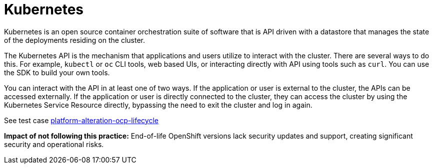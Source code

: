[id="k8s-best-practices-k8s"]
= Kubernetes

Kubernetes is an open source container orchestration suite of software that is API driven with a datastore that manages the state of the deployments residing on the cluster.

The Kubernetes API is the mechanism that applications and users utilize to interact with the cluster. There are several ways to do this. For example, `kubectl` or `oc` CLI tools, web based UIs, or interacting directly with API using tools such as `curl`. You can use the SDK to build your own tools.

You can interact with the API in at least one of two ways. If the application or user is external to the cluster, the APIs can be accessed externally. If the application or user is directly connected to the cluster, they can access the cluster by using the Kubernetes Service Resource directly, bypassing the need to exit the cluster and log in again.

See test case link:https://github.com/test-network-function/cnf-certification-test/blob/main/CATALOG.md#platform-alteration-ocp-lifecycle[platform-alteration-ocp-lifecycle]

**Impact of not following this practice:** End-of-life OpenShift versions lack security updates and support, creating significant security and operational risks.
